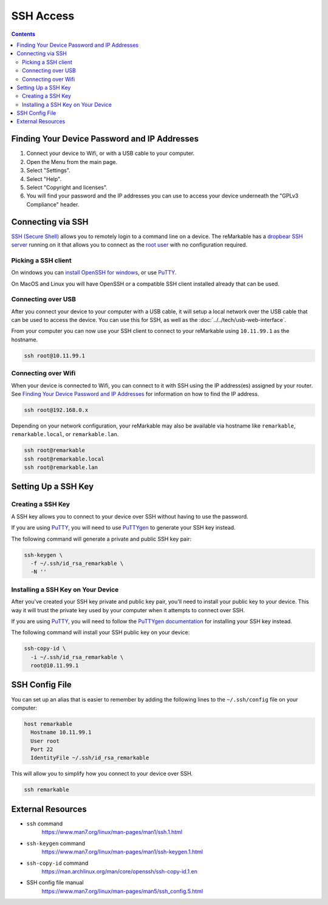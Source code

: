 ==========
SSH Access
==========

.. raw:: html

  <div class="warning">
    ⚠️ Make sure you write down your SSH password. ⚠️
    <p>
      This will allow you to still access your device if you are unable to use the UI for any reason. It is recommended to setup a <a href="#ssh-key">SSH key</a> instead of using password authentication.
    </p>
  </div>

.. contents:: Contents
   :local:
   :backlinks: none

Finding Your Device Password and IP Addresses
=============================================

1. Connect your device to Wifi, or with a USB cable to your computer.
2. Open the Menu from the main page.
3. Select "Settings".
4. Select "Help".
5. Select "Copyright and licenses".
6. You will find your password and the IP addresses you can use to access your device underneath the "GPLv3 Compliance" header.

Connecting via SSH
==================

`SSH (Secure Shell) <https://en.wikipedia.org/wiki/Secure_Shell>`_ allows you to remotely login to a command line on a device. The reMarkable has a `dropbear SSH server <https://matt.ucc.asn.au/dropbear/dropbear.html>`_ running on it that allows you to connect as the `root user <https://en.wikipedia.org/wiki/Superuser>`_ with no configuration required.

Picking a SSH client
--------------------

On windows you can `install OpenSSH for windows <https://learn.microsoft.com/en-us/windows-server/administration/openssh/openssh_install_firstuse?tabs=gui>`_, or use `PuTTY <https://putty.org/>`_.

On MacOS and Linux you will have OpenSSH or a compatible SSH client installed already that can be used.

Connecting over USB
-------------------

After you connect your device to your computer with a USB cable, it will setup a local network over the USB cable that can be used to access the device. You can use this for SSH, as well as the :doc:`../../tech/usb-web-interface`.

From your computer you can now use your SSH client to connect to your reMarkable using ``10.11.99.1`` as the hostname.

.. code-block:: shell

  ssh root@10.11.99.1

Connecting over Wifi
--------------------

When your device is connected to Wifi, you can connect to it with SSH using the IP address(es) assigned by your router. See `Finding Your Device Password and IP Addresses`_ for information on how to find the IP address.

.. code-block:: shell

  ssh root@192.168.0.x

Depending on your network configuration, your reMarkable may also be available via hostname like ``remarkable``, ``remarkable.local``, or ``remarkable.lan``.

.. code-block:: shell

  ssh root@remarkable
  ssh root@remarkable.local
  ssh root@remarkable.lan

.. _ssh-key:

Setting Up a SSH Key
====================

.. raw:: html

  <div class="warning">
    ⚠️ You may need to enable ssh-rsa keys. ⚠️
    <p>If you encounter the following error when attempting to use a SSH key:</p>
    <blockquote>Unable to negotiate with 10.11.99.1 port 22: no matching host key type found. Their offer: ssh-rsa</blockquote>
    <p>
      You will need to enable ssh-rsa keys. See the relevant <a href="../../faqs.html#enable-ssh-rsa">FAQ</a> for more information.
    </p>
  </div>

Creating a SSH Key
-------------------

A SSH key allows you to connect to your device over SSH without having to use the password.

If you are using `PuTTY <https://putty.org/>`_, you will need to use `PuTTYgen <https://the.earth.li/~sgtatham/putty/0.78/htmldoc/Chapter8.html#pubkey-puttygen>`_ to generate your SSH key instead.

The following command will generate a private and public SSH key pair:

.. code-block:: shell

  ssh-keygen \
    -f ~/.ssh/id_rsa_remarkable \
    -N ''


.. raw:: html

  <div class="warning">
    ⚠️ The generated SSH key will not have a password. ⚠️
    <p>
      This is a minor security concern, as anybody who can access the file will be able to use it to access your device. You can generate one with a password by using the following command instead:
    </p>
    <pre>ssh-keygen -f ~/.ssh/id_rsa_remarkable</pre>
  </div>

Installing a SSH Key on Your Device
-----------------------------------

After you've created your SSH key private and public key pair, you'll need to install your public key to your device. This way it will trust the private key used by your computer when it attempts to connect over SSH.

If you are using `PuTTY <https://putty.org/>`_, you will need to follow the `PuTTYgen documentation <https://the.earth.li/~sgtatham/putty/0.78/htmldoc/Chapter8.html#pubkey-gettingready>`_ for installing your SSH key instead.

The following command will install your SSH public key on your device:

.. code-block:: shell

  ssh-copy-id \
    -i ~/.ssh/id_rsa_remarkable \
    root@10.11.99.1

.. raw:: html

  <div class="warning">
    ⚠️ This will not work properly until OpenSSH 9.4. ⚠️
    <p>
      Due to a bug in ssh-copy-id this installs to the wrong location on the device on versions of OpenSSH older than 9.4. You can check your version of OpenSSH with the following command:
    </p>
    <pre>ssh -V</pre>
    <p>For these versions you can use the following commands to install your public key instead:</p>
    <pre>
  ssh root@10.11.99.1 \
    mkdir -p -m 700 /home/root/.ssh
  cat ~/.ssh/id_rsa_remarkable.pub \
  | ssh root@10.11.99.1 \
    tee -a /home/root/.ssh/authorized_keys
  ssh root@10.11.99.1 \
    chmod 600 /home/root/.ssh/authorized_keys
    </pre>
  </div>

SSH Config File
===============
You can set up an alias that is easier to remember by adding the following lines to the ``~/.ssh/config`` file on your computer:

.. code-block::

  host remarkable
    Hostname 10.11.99.1
    User root
    Port 22
    IdentityFile ~/.ssh/id_rsa_remarkable

This will allow you to simplify how you connect to your device over SSH.

.. code-block:: shell

  ssh remarkable

External Resources
==================

- ``ssh`` command
   https://www.man7.org/linux/man-pages/man1/ssh.1.html
- ``ssh-keygen`` command
   https://www.man7.org/linux/man-pages/man1/ssh-keygen.1.html
- ``ssh-copy-id`` command
   https://man.archlinux.org/man/core/openssh/ssh-copy-id.1.en
- SSH config file manual
   https://www.man7.org/linux/man-pages/man5/ssh_config.5.html
